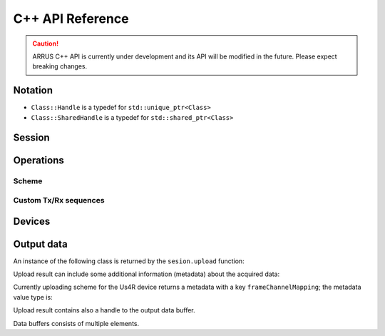 .. _arrus-api:

=================
C++ API Reference
=================

.. caution::

    ARRUS C++ API is currently under development and its API will be modified in the future. Please expect breaking changes.

Notation
========

- ``Class::Handle`` is a typedef for ``std::unique_ptr<Class>``
- ``Class::SharedHandle`` is a typedef for ``std::shared_ptr<Class>``


Session
=======

.. doxygenfunction:: arrus::session::createSession(const std::string &filepath)
    :project: arrus

.. doxygenclass:: arrus::session::Session
    :project: arrus
    :members:


Operations
==========

Scheme
------

..  doxygenclass:: arrus::ops::us4r::Scheme
    :project: arrus
    :members:


.. doxygenclass:: arrus::framework::DataBufferSpec
    :project: arrus
    :members:


Custom Tx/Rx sequences
----------------------

.. doxygenclass:: arrus::ops::us4r::TxRxSequence
    :project: arrus
    :members:

.. doxygenclass:: arrus::ops::us4r::Pulse
    :project: arrus
    :members:

.. doxygenclass:: arrus::ops::us4r::TxRx
    :project: arrus
    :members:

.. doxygenclass:: arrus::ops::us4r::Tx
    :project: arrus
    :members:

.. doxygenclass:: arrus::ops::us4r::Rx
    :project: arrus
    :members:

.. doxygenclass:: arrus::ops::us4r::TxRxSequence
    :project: arrus
    :members:

.. doxygentypedef:: arrus::ops::us4r::TGCCurve

Devices
=======

.. doxygenclass:: arrus::devices::Us4R
    :project: arrus
    :members: setVoltage, disableHV, setTgcCurve, setPgaGain, setLnaGain, setLpfCutoff, setDtgcAttenuation, setActiveTermination, setRxSettings

Output data
===========

An instance of the following class is returned by the ``sesion.upload`` function:

.. doxygenclass:: arrus::session::UploadResult
    :project: arrus
    :members:

Upload result can include some additional information (metadata) about the acquired data:

.. doxygenclass:: arrus::session::UploadConstMetadata
    :project: arrus
    :members:

Currently uploading scheme for the Us4R device returns a metadata with a
key ``frameChannelMapping``; the metadata value type is:

.. doxygenclass:: arrus::devices::FrameChannelMapping
    :project: arrus
    :members:

Upload result contains also a handle to the output data buffer.

.. doxygenclass:: arrus::framework::DataBuffer
    :project: arrus
    :members:

Data buffers consists of multiple elements.

.. doxygenclass:: arrus::framework::BufferElement
    :project: arrus
    :members:

.. doxygenclass:: arrus::framework::NdArray
    :project: arrus
    :members:

.. doxygenclass:: arrus::Tuple
    :project: arrus
    :members:


